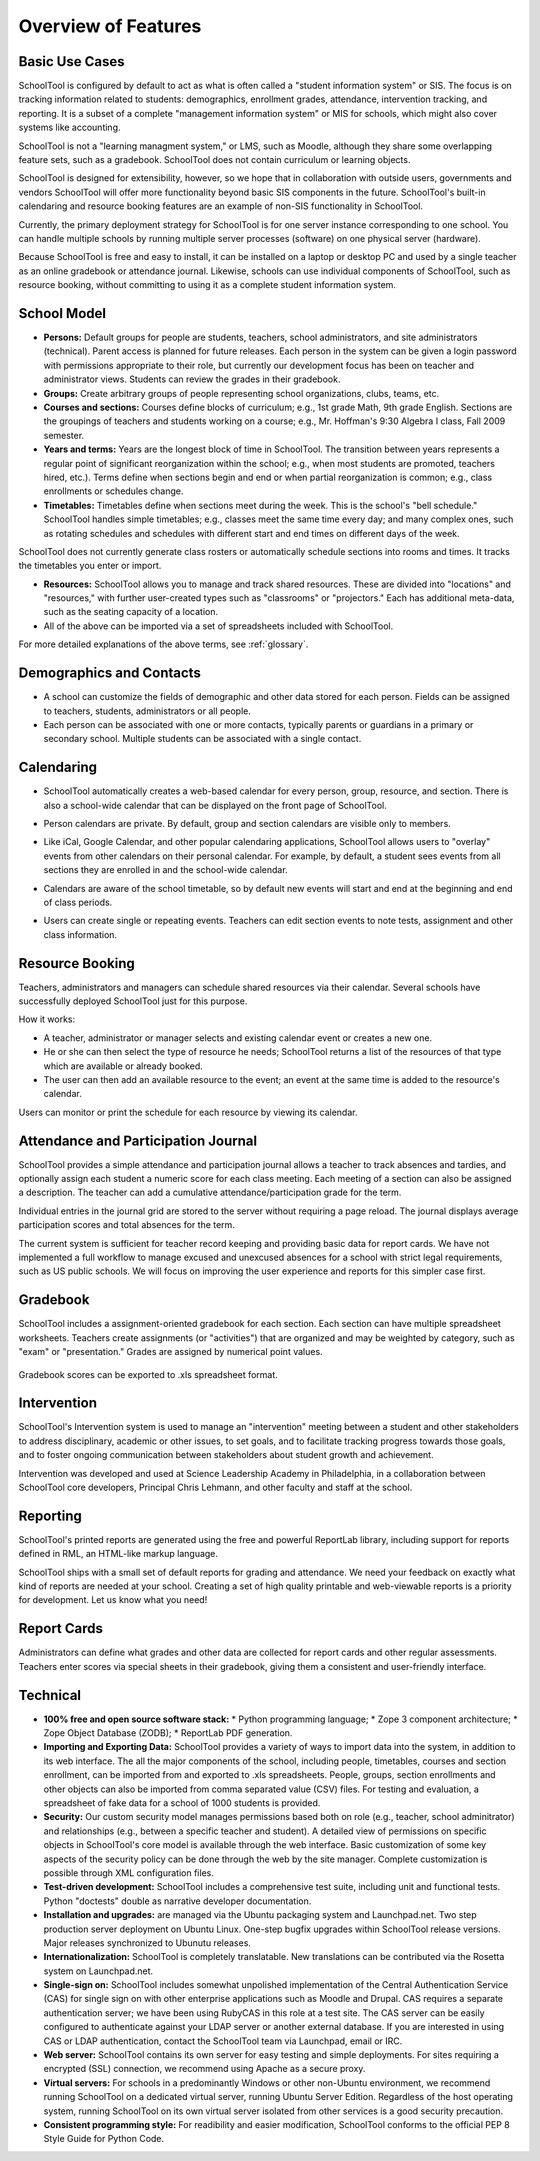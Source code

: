 Overview of Features
====================

Basic Use Cases
---------------

SchoolTool is configured by default to act as what is often called a "student information system" or SIS.  The focus is on tracking information related to students: demographics, enrollment grades, attendance, intervention tracking, and reporting.  It is a subset of a complete "management information system" or MIS for schools, which might also cover systems like accounting.  

SchoolTool is not a "learning managment system," or LMS, such as Moodle, although they share some overlapping feature sets, such as a gradebook.  SchoolTool does not contain curriculum or learning objects.

SchoolTool is designed for extensibility, however, so we hope that in collaboration with outside users, governments and vendors SchoolTool will offer more functionality beyond basic SIS components in the future.  SchoolTool's built-in calendaring and resource booking features are an example of non-SIS functionality in SchoolTool.

Currently, the primary deployment strategy for SchoolTool is for one server instance corresponding to one school.  You can handle multiple schools by running multiple server processes (software) on one physical server (hardware).  

Because SchoolTool is free and easy to install, it can be installed on a laptop or desktop PC and used by a single teacher as an online gradebook or attendance journal.  Likewise, schools can use individual components of SchoolTool, such as resource booking, without committing to using it as a complete student information system. 

School Model
------------

* **Persons:** Default groups for people are students, teachers, school administrators, and site administrators (technical).  Parent access is planned for future releases.  Each person in the system can be given a login password with permissions appropriate to their role, but currently our development focus has been on teacher and administrator views.  Students can review the grades in their gradebook.

* **Groups:** Create arbitrary groups of people representing school organizations, clubs, teams, etc.  

* **Courses and sections:** Courses define blocks of curriculum; e.g., 1st grade Math, 9th grade English.  Sections are the groupings of teachers and students working on a course; e.g., Mr. Hoffman's 9:30 Algebra I class, Fall 2009 semester.  

* **Years and terms:** Years are the longest block of time in SchoolTool.  The transition between years represents a regular point of significant reorganization within the school; e.g., when most students are promoted, teachers hired, etc.).  Terms define when sections begin and end or when partial reorganization is common; e.g., class enrollments or schedules change.

* **Timetables:** Timetables define when sections meet during the week.  This is the school's "bell schedule."  SchoolTool handles simple timetables; e.g., classes meet the same time every day; and many complex ones, such as rotating schedules and schedules with different start and end times on different days of the week.  

SchoolTool does not currently generate class rosters or automatically schedule sections into rooms and times.  It tracks the timetables you enter or import.

* **Resources:** SchoolTool allows you to manage and track shared resources.  These are divided into "locations" and "resources," with further user-created types such as "classrooms" or "projectors."  Each has additional meta-data, such as the seating capacity of a location.  

* All of the above can be imported via a set of spreadsheets included with SchoolTool.

For more detailed explanations of the above terms, see :ref:`glossary`.

Demographics and Contacts
-------------------------

* A school can customize the fields of demographic and other data stored for each person.  Fields can be assigned to teachers, students, administrators or all people.

* Each person can be associated with one or more contacts, typically parents or guardians in a primary or secondary school.  Multiple students can be associated with a single contact.

Calendaring
-----------

* SchoolTool automatically creates a web-based calendar for every person, group, resource, and section.  There is also a school-wide calendar that can be displayed on the front page of SchoolTool. 

* Person calendars are private.  By default, group and section calendars are visible only to members.

* Like iCal, Google Calendar, and other popular calendaring applications, SchoolTool allows users to "overlay" events from other calendars on their personal calendar.  For example, by default, a student sees events from all sections they are enrolled in and the school-wide calendar.

* Calendars are aware of the school timetable, so by default new events will start and end at the beginning and end of class periods.

* Users can create single or repeating events.  Teachers can edit section events to note tests, assignment and other class information.

   .. image:: images/intrepid/calendar.png

Resource Booking
----------------

Teachers, administrators and managers can schedule shared resources via their calendar.  Several schools have successfully deployed SchoolTool just for this purpose.

How it works:

* A teacher, administrator or manager selects and existing calendar event or creates a new one.

* He or she can then select the type of resource he needs; SchoolTool returns a list of the resources of that type which are available or already booked. 

* The user can then add an available resource to the event; an event at the same time is added to the resource's calendar.

Users can monitor or print the schedule for each resource by viewing its calendar.

   .. image:: images/intrepid/resource.png

Attendance and Participation Journal
------------------------------------

SchoolTool provides a simple attendance and participation journal allows a teacher to track absences and tardies, and optionally assign each student a numeric score for each class meeting.  Each meeting of a section can also be assigned a description.  The teacher can add a cumulative attendance/participation grade for the term.

Individual entries in the journal grid are stored to the server without requiring a page reload.  The journal displays average participation scores and total absences for the term.  

The current system is sufficient for teacher record keeping and providing basic data for report cards.  We have not implemented a full workflow to manage excused and unexcused absences for a school with strict legal requirements, such as US public schools.  We will focus on improving the user experience and reports for this simpler case first.

   .. image:: images/intrepid/journal.png

Gradebook
---------

SchoolTool includes a assignment-oriented gradebook for each section.  Each section can have multiple spreadsheet worksheets.  Teachers create assignments (or "activities") that are organized and may be weighted by category, such as "exam" or "presentation."  Grades are assigned by numerical point values.  

   .. image:: images/intrepid/activity.png

Gradebook scores can be exported to .xls spreadsheet format.

Intervention
------------

SchoolTool's Intervention system is used to manage an "intervention" meeting between a student and other stakeholders to address disciplinary, academic or other issues, to set goals, and to facilitate tracking progress towards those goals, and to foster ongoing communication between stakeholders about student growth and achievement.

Intervention was developed and used at Science Leadership Academy in Philadelphia, in a collaboration between SchoolTool core developers, Principal Chris Lehmann, and other faculty and staff at the school.  

Reporting
---------

SchoolTool's printed reports are generated using the free and powerful ReportLab library, including support for reports defined in RML, an HTML-like markup language.

SchoolTool ships with a small set of default reports for grading and attendance.  We need your feedback on exactly what kind of reports are needed at your school.  Creating a set of high quality printable and web-viewable reports is a priority for development.  Let us know what you need!

Report Cards
------------

Administrators can define what grades and other data are collected for report cards and other regular assessments.  Teachers enter scores via special sheets in their gradebook, giving them a consistent and user-friendly interface.

Technical
---------

* **100% free and open source software stack:**
  * Python programming language;
  * Zope 3 component architecture;
  * Zope Object Database (ZODB);
  * ReportLab PDF generation.

* **Importing and Exporting Data:**  SchoolTool provides a variety of ways to import data into the system, in addition to its web interface.  The all the major components of the school, including people, timetables, courses and section enrollment, can be imported from and exported to .xls spreadsheets.  People, groups, section enrollments and other objects can also be imported from comma separated value (CSV) files.  For testing and evaluation, a spreadsheet of fake data for a school of 1000 students is provided. 

* **Security:** Our custom security model manages permissions based both on role (e.g., teacher, school adminitrator) and relationships (e.g., between a specific teacher and student).  A detailed view of permissions on specific objects in SchoolTool's core model is available through the web interface.  Basic customization of some key aspects of the security policy can be done through the web by the site manager.  Complete customization is possible through XML configuration files.

* **Test-driven development:** SchoolTool includes a comprehensive test suite, including unit and functional tests.  Python "doctests" double as narrative developer documentation.

* **Installation and upgrades:** are managed via the Ubuntu packaging system and Launchpad.net.  Two step production server deployment on Ubuntu Linux.  One-step bugfix upgrades within SchoolTool release versions.  Major releases synchronized to Ubunutu releases.

* **Internationalization:** SchoolTool is completely translatable.  New translations can be contributed via the Rosetta system on Launchpad.net.

* **Single-sign on:** SchoolTool includes somewhat unpolished implementation of the Central Authentication Service (CAS) for single sign on with other enterprise applications such as Moodle and Drupal.  CAS requires a separate authentication server; we have been using RubyCAS in this role at a test site.  The CAS server can be easily configured to authenticate against your LDAP server or another external database.  If you are interested in using CAS or LDAP authentication, contact the SchoolTool team via Launchpad, email or IRC.

* **Web server:** SchoolTool contains its own server for easy testing and simple deployments.  For sites requiring a encrypted (SSL) connection, we recommend using Apache as a secure proxy.

* **Virtual servers:** For schools in a predominantly Windows or other non-Ubuntu environment, we recommend running SchoolTool on a dedicated virtual server, running Ubuntu Server Edition.  Regardless of the host operating system, running SchoolTool on its own virtual server isolated from other services is a good security precaution. 

* **Consistent programming style:** For readibility and easier modification, SchoolTool conforms to the official PEP 8 Style Guide for Python Code.


